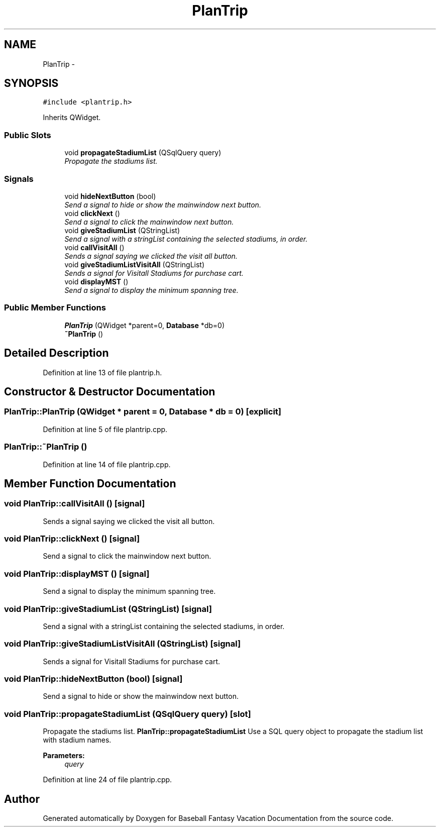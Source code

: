 .TH "PlanTrip" 3 "Mon May 16 2016" "Version 1.0" "Baseball Fantasy Vacation Documentation" \" -*- nroff -*-
.ad l
.nh
.SH NAME
PlanTrip \- 
.SH SYNOPSIS
.br
.PP
.PP
\fC#include <plantrip\&.h>\fP
.PP
Inherits QWidget\&.
.SS "Public Slots"

.in +1c
.ti -1c
.RI "void \fBpropagateStadiumList\fP (QSqlQuery query)"
.br
.RI "\fIPropagate the stadiums list\&. \fP"
.in -1c
.SS "Signals"

.in +1c
.ti -1c
.RI "void \fBhideNextButton\fP (bool)"
.br
.RI "\fISend a signal to hide or show the mainwindow next button\&. \fP"
.ti -1c
.RI "void \fBclickNext\fP ()"
.br
.RI "\fISend a signal to click the mainwindow next button\&. \fP"
.ti -1c
.RI "void \fBgiveStadiumList\fP (QStringList)"
.br
.RI "\fISend a signal with a stringList containing the selected stadiums, in order\&. \fP"
.ti -1c
.RI "void \fBcallVisitAll\fP ()"
.br
.RI "\fISends a signal saying we clicked the visit all button\&. \fP"
.ti -1c
.RI "void \fBgiveStadiumListVisitAll\fP (QStringList)"
.br
.RI "\fISends a signal for Visitall Stadiums for purchase cart\&. \fP"
.ti -1c
.RI "void \fBdisplayMST\fP ()"
.br
.RI "\fISend a signal to display the minimum spanning tree\&. \fP"
.in -1c
.SS "Public Member Functions"

.in +1c
.ti -1c
.RI "\fBPlanTrip\fP (QWidget *parent=0, \fBDatabase\fP *db=0)"
.br
.ti -1c
.RI "\fB~PlanTrip\fP ()"
.br
.in -1c
.SH "Detailed Description"
.PP 
Definition at line 13 of file plantrip\&.h\&.
.SH "Constructor & Destructor Documentation"
.PP 
.SS "PlanTrip::PlanTrip (QWidget * parent = \fC0\fP, \fBDatabase\fP * db = \fC0\fP)\fC [explicit]\fP"

.PP
Definition at line 5 of file plantrip\&.cpp\&.
.SS "PlanTrip::~PlanTrip ()"

.PP
Definition at line 14 of file plantrip\&.cpp\&.
.SH "Member Function Documentation"
.PP 
.SS "void PlanTrip::callVisitAll ()\fC [signal]\fP"

.PP
Sends a signal saying we clicked the visit all button\&. 
.SS "void PlanTrip::clickNext ()\fC [signal]\fP"

.PP
Send a signal to click the mainwindow next button\&. 
.SS "void PlanTrip::displayMST ()\fC [signal]\fP"

.PP
Send a signal to display the minimum spanning tree\&. 
.SS "void PlanTrip::giveStadiumList (QStringList)\fC [signal]\fP"

.PP
Send a signal with a stringList containing the selected stadiums, in order\&. 
.SS "void PlanTrip::giveStadiumListVisitAll (QStringList)\fC [signal]\fP"

.PP
Sends a signal for Visitall Stadiums for purchase cart\&. 
.SS "void PlanTrip::hideNextButton (bool)\fC [signal]\fP"

.PP
Send a signal to hide or show the mainwindow next button\&. 
.SS "void PlanTrip::propagateStadiumList (QSqlQuery query)\fC [slot]\fP"

.PP
Propagate the stadiums list\&. \fBPlanTrip::propagateStadiumList\fP Use a SQL query object to propagate the stadium list with stadium names\&.
.PP
\fBParameters:\fP
.RS 4
\fIquery\fP 
.RE
.PP

.PP
Definition at line 24 of file plantrip\&.cpp\&.

.SH "Author"
.PP 
Generated automatically by Doxygen for Baseball Fantasy Vacation Documentation from the source code\&.
